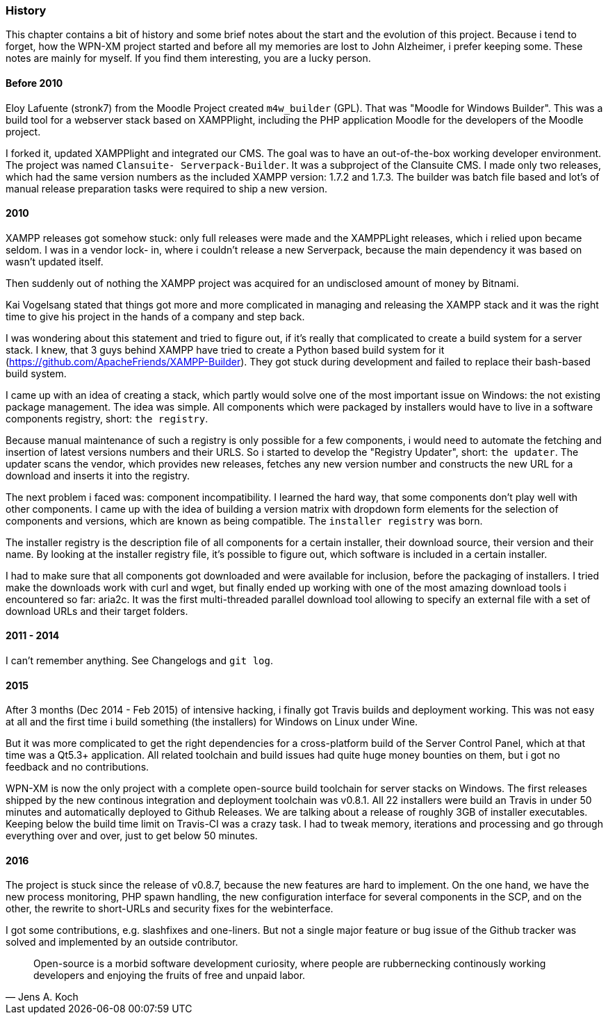 === History

This chapter contains a bit of history and some brief notes about the start and
the evolution of this project. Because i tend to forget, how the WPN-XM project
started and before all my memories are lost to John Alzheimer, i prefer keeping
some. These notes are mainly for myself. If you find them interesting, you are a
lucky person.

==== Before 2010

Eloy Lafuente (stronk7) from the Moodle Project created `m4w_builder` (GPL).
That was "Moodle for Windows Builder". This was a build tool for a webserver
stack based on XAMPPlight,  including the PHP application Moodle for the
developers of the Moodle project.

I forked it, updated XAMPPlight and integrated our CMS. The goal was to have an
out-of-the-box working developer environment.  The project was named `Clansuite-
Serverpack-Builder`. It was a subproject of the Clansuite CMS.  I made only two
releases, which had the same version numbers as the included XAMPP version:
1.7.2 and 1.7.3. The builder was batch file based and lot's of manual release
preparation tasks were required to ship a new version.

==== 2010

XAMPP releases got somehow stuck: only full releases were made and the
XAMPPLight releases, which i relied upon became seldom.  I was in a vendor lock-
in, where i couldn't release a new Serverpack, because the main dependency it
was based on wasn't updated itself.

Then suddenly out of nothing the XAMPP project was acquired for an undisclosed
amount of money by Bitnami.

Kai Vogelsang stated that things got more and more complicated in managing and
releasing the XAMPP stack and it was the right time to give his project in the
hands of a company and step back.

I was wondering about this statement and tried to figure out, if it's really
that complicated to create a build system for a server stack.  I knew, that 3
guys behind XAMPP have tried to create a Python based  build system for it
(https://github.com/ApacheFriends/XAMPP-Builder). They got stuck during
development and failed to replace their bash-based build system.

I came up with an idea of creating a stack, which partly would solve one of the
most important issue on Windows: the not existing package management. The idea
was simple.  All components which were packaged by installers would have to live
in a software components registry, short: `the registry`.

Because manual maintenance of such a registry is only possible for a few
components, i would need to automate the fetching and insertion of latest
versions numbers and their URLS. So i started to develop the "Registry Updater",
short: `the updater`. The updater scans the vendor, which provides new releases,
fetches any new version number and constructs the new URL for a download and
inserts it into the registry.

The next problem i faced was: component incompatibility.  I learned the hard
way, that some components don't play well with other components. I came up with
the idea of building a version matrix with dropdown form elements  for the
selection of components and versions, which are known as being compatible. The
`installer registry` was born.

The installer registry is the description file of all components for a certain
installer, their download source, their version and their name.  By looking at
the installer registry file, it's possible to figure out,  which software is
included in a certain installer.

I had to make sure that all components got downloaded and were available for
inclusion, before the packaging of installers. I tried make the downloads work
with curl and wget, but finally ended up working with one of the most amazing
download tools i encountered so far: aria2c. It was the first multi-threaded
parallel download tool allowing to specify an external file with a set of
download URLs and their target folders.

==== 2011 - 2014

I can't remember anything. See Changelogs and `git log`.

==== 2015

After 3 months (Dec 2014 - Feb 2015) of intensive hacking, i finally got Travis
builds and deployment working. This was not easy at all and the first time i
build something (the installers) for Windows on Linux under Wine.

But it was more complicated to get the right dependencies for a cross-platform
build of the Server Control Panel, which at that time was a Qt5.3+ application.
All related toolchain and build issues had quite huge money bounties on them,
but i got no feedback and no contributions.

WPN-XM is now the only project with a complete open-source build toolchain for
server stacks on Windows. The first releases shipped by the new continous
integration and deployment toolchain was v0.8.1.  All 22 installers were build
an Travis in under 50 minutes and automatically deployed to Github Releases. We
are talking about a release of roughly 3GB of installer executables. Keeping
below the build time limit on Travis-CI was a crazy task. I had to tweak memory,
iterations and processing and go through everything over and over, just to get
below 50 minutes.

==== 2016

The project is stuck since the release of v0.8.7, because the new features are
hard to implement. On the one hand, we have the new process monitoring, PHP
spawn handling, the new configuration interface for several components in the
SCP, and on the other, the rewrite to short-URLs and security fixes for the
webinterface.

I got some contributions, e.g. slashfixes and one-liners. But not a single major
feature or bug issue of the Github tracker was solved and implemented by an
outside contributor.

"Open-source is a morbid software development curiosity, 
where people are rubbernecking continously working developers 
and enjoying the fruits of free and unpaid labor."
-- Jens A. Koch